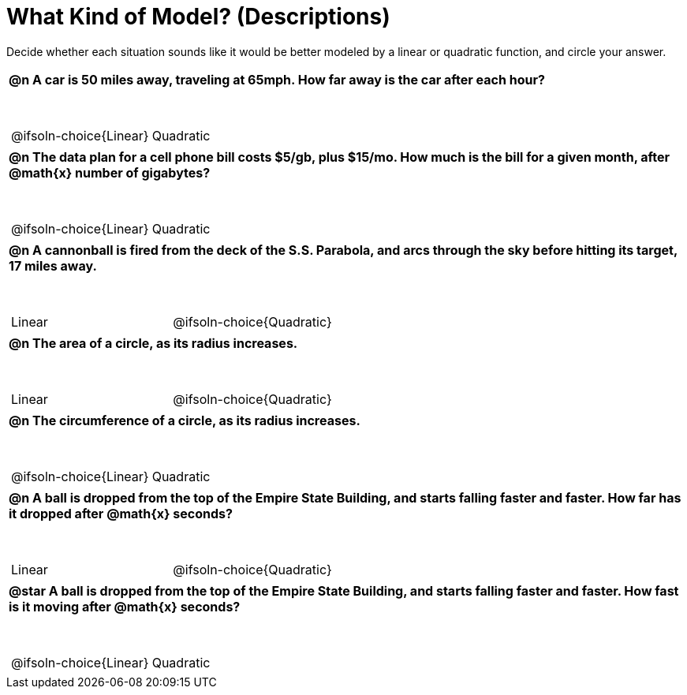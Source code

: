 = What Kind of Model? (Descriptions)

++++
<style>
/* Shrink Images */
#content img {width: 75%; height: 75%;}

/* Make autonums inside tables look consistent with those outside */
body.workbookpage td .autonum:after { content: ')'; }

table { font-weight: bold; }
table table { margin-top: 0.5in; font-weight: normal; }
</style>
++++

Decide whether each situation sounds like it would be better modeled by a linear or quadratic function, and circle your answer.

[.FillVerticalSpace, cols="1a", frame="none", stripes="none"]
|===
|
@n A car is 50 miles away, traveling at 65mph. How far away is the car after each hour?

[cols="^1a,^1a",stripes="none",frame="none",grid="none"]
!===
! @ifsoln-choice{Linear}
! Quadratic
!===
|
@n The data plan for a cell phone bill costs $5/gb, plus $15/mo. How much is the bill for a given month, after @math{x} number of gigabytes?

[cols="^1a,^1a",stripes="none",frame="none",grid="none"]
!===
! @ifsoln-choice{Linear}
! Quadratic
!===
|
@n A cannonball is fired from the deck of the S.S. Parabola, and arcs through the sky before hitting its target, 17 miles away.

[cols="^1a,^1a",stripes="none",frame="none",grid="none"]
!===
! Linear
! @ifsoln-choice{Quadratic}
!===

|
@n The *area* of a circle, as its radius increases.

[cols="^1a,^1a",stripes="none",frame="none",grid="none"]
!===
! Linear
! @ifsoln-choice{Quadratic}
!===

|
@n The *circumference* of a circle, as its radius increases.

[cols="^1a,^1a",stripes="none",frame="none",grid="none"]
!===
! @ifsoln-choice{Linear}
! Quadratic
!===

|
@n A ball is dropped from the top of the Empire State Building, and starts falling faster and faster. *How far has it dropped* after @math{x} seconds?

[cols="^1a,^1a",stripes="none",frame="none",grid="none"]
!===
! Linear
! @ifsoln-choice{Quadratic}
!===

|
@star A ball is dropped from the top of the Empire State Building, and starts falling faster and faster. *How fast is it moving* after @math{x} seconds?

[cols="^1a,^1a",stripes="none",frame="none",grid="none"]
!===
! @ifsoln-choice{Linear}
! Quadratic
!===

|===
